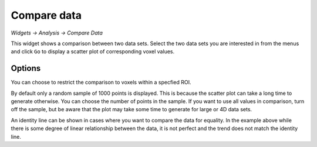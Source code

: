 Compare data
============

*Widgets -> Analysis -> Compare Data*

This widget shows a comparison between two data sets. Select the two data sets you are interested in from the menus and
click ``Go`` to display a scatter plot of corresponding voxel values.

.. image:: screenshots/compare_data.png

Options
-------

You can choose to restrict the comparison to voxels within a specfied ROI.

By default only a random sample of 1000 points is displayed. This is because the scatter plot can take a long time to generate otherwise. 
You can choose the number of points in the sample. If you want to use all values in comparison, turn off the sample, but be aware that
the plot may take some time to generate for large or 4D data sets.

An identity line can be shown in cases where you want to compare the data for equality. In the example
above while there is some degree of linear relationship between the data, it is not perfect and
the trend does not match the identity line.

